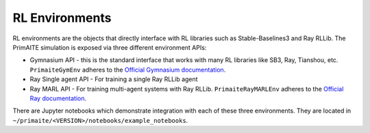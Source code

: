 RL Environments
***************

RL environments are the objects that directly interface with RL libraries such as Stable-Baselines3 and Ray RLLib. The PrimAITE simulation is exposed via three different environment APIs:

* Gymnasium API - this is the standard interface that works with many RL libraries like SB3, Ray, Tianshou, etc.  ``PrimaiteGymEnv`` adheres to the `Official Gymnasium documentation <https://gymnasium.farama.org/api/env/>`_.
* Ray Single agent API - For training a single Ray RLLib agent
* Ray MARL API - For training multi-agent systems with Ray RLLib. ``PrimaiteRayMARLEnv`` adheres to the `Official Ray documentation <https://docs.ray.io/en/latest/rllib/package_ref/env/multi_agent_env.html>`_.

There are Jupyter notebooks which demonstrate integration with each of these three environments. They are located in ``~/primaite/<VERSION>/notebooks/example_notebooks``.

